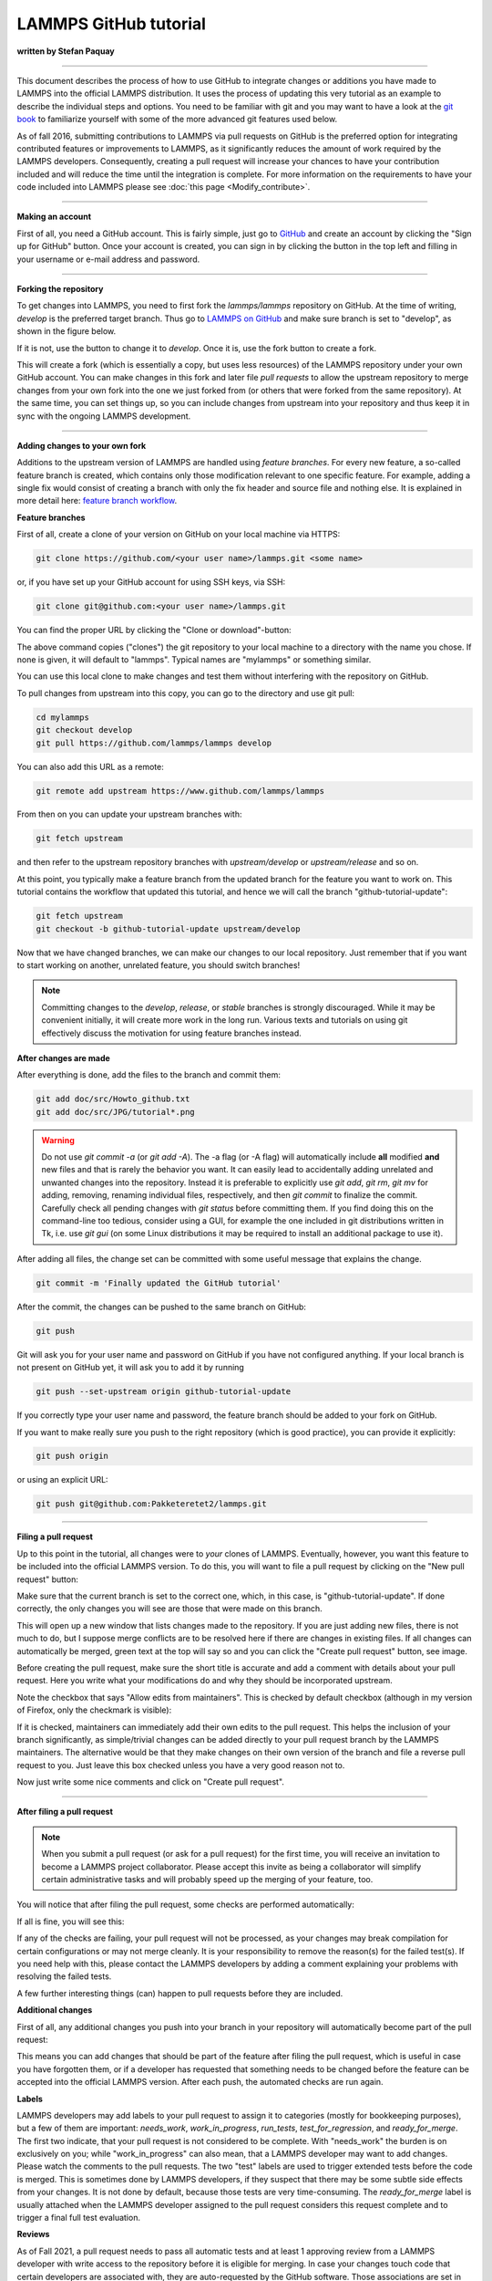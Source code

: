 LAMMPS GitHub tutorial
======================

**written by Stefan Paquay**

----------

This document describes the process of how to use GitHub to integrate
changes or additions you have made to LAMMPS into the official LAMMPS
distribution.  It uses the process of updating this very tutorial as an
example to describe the individual steps and options.  You need to be
familiar with git and you may want to have a look at the `git book
<https://git-scm.com/book/>`_ to familiarize yourself with some of the
more advanced git features used below.

As of fall 2016, submitting contributions to LAMMPS via pull requests
on GitHub is the preferred option for integrating contributed features
or improvements to LAMMPS, as it significantly reduces the amount of
work required by the LAMMPS developers. Consequently, creating a pull
request will increase your chances to have your contribution included
and will reduce the time until the integration is complete. For more
information on the requirements to have your code included into LAMMPS
please see :doc:`this page <Modify_contribute>`.

----------

**Making an account**

First of all, you need a GitHub account. This is fairly simple, just
go to `GitHub <https://github.com>`_ and create an account by clicking
the "Sign up for GitHub" button. Once your account is created, you
can sign in by clicking the button in the top left and filling in your
username or e-mail address and password.

----------

**Forking the repository**

To get changes into LAMMPS, you need to first fork the `lammps/lammps`
repository on GitHub. At the time of writing, *develop* is the preferred
target branch. Thus go to `LAMMPS on GitHub <https://github.com/lammps/lammps>`_
and make sure branch is set to "develop", as shown in the figure below.

.. image:: JPG/tutorial_branch.png
   :align: center

If it is not, use the button to change it to *develop*. Once it is, use
the fork button to create a fork.

.. image:: JPG/tutorial_fork.png
   :align: center

This will create a fork (which is essentially a copy, but uses less
resources) of the LAMMPS repository under your own GitHub account. You
can make changes in this fork and later file *pull requests* to allow
the upstream repository to merge changes from your own fork into the one
we just forked from (or others that were forked from the same repository).
At the same time, you can set things up, so you can include changes from
upstream into your repository and thus keep it in sync with the ongoing
LAMMPS development.

----------

**Adding changes to your own fork**

Additions to the upstream version of LAMMPS are handled using *feature
branches*.  For every new feature, a so-called feature branch is
created, which contains only those modification relevant to one specific
feature. For example, adding a single fix would consist of creating a
branch with only the fix header and source file and nothing else.  It is
explained in more detail here: `feature branch workflow
<https://www.atlassian.com/git/tutorials/comparing-workflows/feature-branch-workflow>`_.

**Feature branches**

First of all, create a clone of your version on GitHub on your local
machine via HTTPS:

.. code-block:: bash

     git clone https://github.com/<your user name>/lammps.git <some name>

or, if you have set up your GitHub account for using SSH keys, via SSH:

.. code-block:: bash

     git clone git@github.com:<your user name>/lammps.git

You can find the proper URL by clicking the "Clone or download"-button:

.. image:: JPG/tutorial_https_block.png
   :align: center

The above command copies ("clones") the git repository to your local
machine to a directory with the name you chose. If none is given, it will
default to "lammps". Typical names are "mylammps" or something similar.

You can use this local clone to make changes and test them without
interfering with the repository on GitHub.

To pull changes from upstream into this copy, you can go to the directory
and use git pull:

.. code-block:: bash

     cd mylammps
     git checkout develop
     git pull https://github.com/lammps/lammps develop

You can also add this URL as a remote:

.. code-block:: bash

     git remote add upstream https://www.github.com/lammps/lammps

From then on you can update your upstream branches with:

.. code-block:: bash

     git fetch upstream

and then refer to the upstream repository branches with
`upstream/develop` or `upstream/release` and so on.

At this point, you typically make a feature branch from the updated
branch for the feature you want to work on. This tutorial contains the
workflow that updated this tutorial, and hence we will call the branch
"github-tutorial-update":

.. code-block:: bash

    git fetch upstream
    git checkout -b github-tutorial-update upstream/develop

Now that we have changed branches, we can make our changes to our local
repository. Just remember that if you want to start working on another,
unrelated feature, you should switch branches!

.. note::

   Committing changes to the *develop*, *release*, or *stable* branches
   is strongly discouraged.  While it may be convenient initially, it
   will create more work in the long run.  Various texts and tutorials
   on using git effectively discuss the motivation for using feature
   branches instead.

**After changes are made**

After everything is done, add the files to the branch and commit them:

.. code-block:: bash

    git add doc/src/Howto_github.txt
    git add doc/src/JPG/tutorial*.png

.. warning::

   Do not use *git commit -a* (or *git add -A*\ ).  The -a flag (or -A
   flag) will automatically include **all** modified **and** new files
   and that is rarely the behavior you want.  It can easily lead to
   accidentally adding unrelated and unwanted changes into the
   repository.  Instead it is preferable to explicitly use *git add*,
   *git rm*, *git mv* for adding, removing, renaming individual files,
   respectively, and then *git commit* to finalize the commit.
   Carefully check all pending changes with *git status* before
   committing them.  If you find doing this on the command-line too
   tedious, consider using a GUI, for example the one included in git
   distributions written in Tk, i.e. use *git gui* (on some Linux
   distributions it may be required to install an additional package to
   use it).

After adding all files, the change set can be committed with some
useful message that explains the change.

.. code-block:: bash

   git commit -m 'Finally updated the GitHub tutorial'

After the commit, the changes can be pushed to the same branch on GitHub:

.. code-block:: bash

   git push

Git will ask you for your user name and password on GitHub if you have
not configured anything. If your local branch is not present on GitHub yet,
it will ask you to add it by running

.. code-block:: bash

   git push --set-upstream origin github-tutorial-update

If you correctly type your user name and
password, the feature branch should be added to your fork on GitHub.

If you want to make really sure you push to the right repository
(which is good practice), you can provide it explicitly:

.. code-block:: bash

   git push origin

or using an explicit URL:

.. code-block:: bash

   git push git@github.com:Pakketeretet2/lammps.git

----------

**Filing a pull request**

Up to this point in the tutorial, all changes were to *your* clones of
LAMMPS.  Eventually, however, you want this feature to be included into
the official LAMMPS version.  To do this, you will want to file a pull
request by clicking on the "New pull request" button:

.. image:: JPG/tutorial_new_pull_request.png
   :align: center

Make sure that the current branch is set to the correct one, which, in
this case, is "github-tutorial-update". If done correctly, the only
changes you will see are those that were made on this branch.

This will open up a new window that lists changes made to the
repository. If you are just adding new files, there is not much to do,
but I suppose merge conflicts are to be resolved here if there are
changes in existing files. If all changes can automatically be merged,
green text at the top will say so and you can click the "Create pull
request" button, see image.

.. image:: JPG/tutorial_create_new_pull_request1.png
   :align: center

Before creating the pull request, make sure the short title is accurate
and add a comment with details about your pull request.  Here you write
what your modifications do and why they should be incorporated upstream.

Note the checkbox that says "Allow edits from maintainers".
This is checked by default checkbox (although in my version of Firefox, only the checkmark is visible):

.. image:: JPG/tutorial_edits_maintainers.png
   :align: center

If it is checked, maintainers can immediately add their own edits to the
pull request.  This helps the inclusion of your branch significantly, as
simple/trivial changes can be added directly to your pull request branch
by the LAMMPS maintainers.  The alternative would be that they make
changes on their own version of the branch and file a reverse pull
request to you.  Just leave this box checked unless you have a very good
reason not to.

Now just write some nice comments and click on "Create pull request".

.. image:: JPG/tutorial_create_new_pull_request2.png
   :align: center

----------

**After filing a pull request**

.. note::

   When you submit a pull request (or ask for a pull request) for the
   first time, you will receive an invitation to become a LAMMPS project
   collaborator. Please accept this invite as being a collaborator will
   simplify certain administrative tasks and will probably speed up the
   merging of your feature, too.

You will notice that after filing the pull request, some checks are
performed automatically:

.. image:: JPG/tutorial_automated_checks.png
   :align: center

If all is fine, you will see this:

.. image:: JPG/tutorial_automated_checks_passed.png
   :align: center

If any of the checks are failing, your pull request will not be
processed, as your changes may break compilation for certain
configurations or may not merge cleanly. It is your responsibility
to remove the reason(s) for the failed test(s). If you need help
with this, please contact the LAMMPS developers by adding a comment
explaining your problems with resolving the failed tests.

A few further interesting things (can) happen to pull requests before
they are included.

**Additional changes**

First of all, any additional changes you push into your branch in your
repository will automatically become part of the pull request:

.. image:: JPG/tutorial_additional_changes.png
   :align: center

This means you can add changes that should be part of the feature after
filing the pull request, which is useful in case you have forgotten
them, or if a developer has requested that something needs to be changed
before the feature can be accepted into the official LAMMPS version.
After each push, the automated checks are run again.

**Labels**

LAMMPS developers may add labels to your pull request to assign it to
categories (mostly for bookkeeping purposes), but a few of them are
important: *needs_work*, *work_in_progress*, *run_tests*,
*test_for_regression*, and *ready_for_merge*.  The first two indicate,
that your pull request is not considered to be complete. With
"needs_work" the burden is on exclusively on you; while
"work_in_progress" can also mean, that a LAMMPS developer may want to
add changes. Please watch the comments to the pull requests. The two
"test" labels are used to trigger extended tests before the code is
merged. This is sometimes done by LAMMPS developers, if they suspect
that there may be some subtle side effects from your changes. It is not
done by default, because those tests are very time-consuming.  The
*ready_for_merge* label is usually attached when the LAMMPS developer
assigned to the pull request considers this request complete and to
trigger a final full test evaluation.

**Reviews**

As of Fall 2021, a pull request needs to pass all automatic tests and at
least 1 approving review from a LAMMPS developer with write access to
the repository before it is eligible for merging.  In case your changes
touch code that certain developers are associated with, they are
auto-requested by the GitHub software.  Those associations are set in
the file `.github/CODEOWNERS
<https://github.com/lammps/lammps/blob/develop/.github/CODEOWNERS>`_ Thus
if you want to be automatically notified to review when anybody changes
files or packages, that **you** have contributed to LAMMPS, you can add
suitable patterns to that file, or a LAMMPS developer may add you.

Otherwise, you can also manually request reviews from specific developers,
or LAMMPS developers - in their assessment of your pull request - may
determine who else should be reviewing your contribution and add that person.
Through reviews, LAMMPS developers also may request specific changes from you.
If those are not addressed, your pull requests cannot be merged.

**Assignees**

There is an assignee property for pull requests. If the request has not
been reviewed by any developer yet, it is not assigned to anyone. After
revision, a developer can choose to assign it to either a) you, b) a
LAMMPS developer (including him/herself) or c) Axel Kohlmeyer (akohlmey).

* Case a) happens if changes are required on your part
* Case b) means that at the moment, it is being tested and reviewed by a
  LAMMPS developer with the expectation that some changes would be required.
  After the review, the developer can choose to implement changes directly
  or suggest them to you.
* Case c) means that the pull request has been assigned to the developer
  overseeing the merging of pull requests into the *develop* branch.

In this case, Axel assigned the tutorial to Steve:

.. image:: JPG/tutorial_steve_assignee.png
   :align: center

**Edits from LAMMPS maintainers**

If you allowed edits from maintainers (the default), any LAMMPS
maintainer can add changes to your pull request.  In this case, both
Axel and Richard made changes to the tutorial:

.. image:: JPG/tutorial_changes_others.png
   :align: center

**Reverse pull requests**

Sometimes, however, you might not feel comfortable having other people
push changes into your own branch, or maybe the maintainers are not sure
their idea was the right one.  In such a case, they can make changes,
reassign you as the assignee, and file a "reverse pull request", i.e.
file a pull request in **your** forked GitHub repository to include
changes in the branch, that you have submitted as a pull request
yourself.  In that case, you can choose to merge their changes back into
your branch, possibly make additional changes or corrections and proceed
from there.  It looks something like this:

.. image:: JPG/tutorial_reverse_pull_request.png
   :align: center

For some reason, the highlighted button did not work in my case, but I
can go to my own repository and merge the pull request from there:

.. image:: JPG/tutorial_reverse_pull_request2.png
   :align: center

Be sure to check the changes to see if you agree with them by clicking
on the tab button:

.. image:: JPG/tutorial_reverse_pull_request3.png
   :align: center

In this case, most of it is changes in the markup and a short rewrite of
Axel's explanation of the "git gui" and "git add" commands.

.. image:: JPG/tutorial_reverse_pull_request4.png
   :align: center

Because the changes are OK with us, we are going to merge by clicking on
"Merge pull request".  After a merge it looks like this:

.. image:: JPG/tutorial_reverse_pull_request5.png
   :align: center

Now, since in the meantime our local text for the tutorial also changed,
we need to pull Axel's change back into our branch, and merge them:

.. code-block:: bash

    git add Howto_github.txt
    git add JPG/tutorial_reverse_pull_request*.png
    git commit -m "Updated text and images on reverse pull requests"
    git pull

In this case, the merge was painless because git could auto-merge:

.. image:: JPG/tutorial_reverse_pull_request6.png
   :align: center

With Axel's changes merged in and some final text updates, our feature
branch is now perfect as far as we are concerned, so we are going to
commit and push again:

.. code-block:: bash

    git add Howto_github.txt
    git add JPG/tutorial_reverse_pull_request6.png
    git commit -m "Merged Axel's suggestions and updated text"
    git push git@github.com:Pakketeretet2/lammps

This merge also shows up on the lammps GitHub page:

.. image:: JPG/tutorial_reverse_pull_request7.png
   :align: center

----------

**After a merge**

When everything is fine, the feature branch is merged into the *develop* branch:

.. image:: JPG/tutorial_merged.png
   :align: center

Now one question remains: What to do with the feature branch that got
merged into upstream?

It is in principle safe to delete them from your own fork. This helps
keep it a bit more tidy. Note that you first have to switch to another
branch!

.. code-block:: bash

   git checkout develop
   git pull https://github.com/lammps/lammps develop
   git branch -d github-tutorial-update

If you do not pull first, it is not really a problem but git will warn
you at the next statement that you are deleting a local branch that
was not yet fully merged into HEAD. This is because git does not yet
know your branch just got merged into LAMMPS upstream. If you
first delete and then pull, everything should still be fine.
You can display all branches that are fully merged by:

Finally, if you delete the branch locally, you might want to push this
to your remote(s) as well:

.. code-block:: bash

   git push origin :github-tutorial-update

**Recent changes in the workflow**

Some recent changes to the workflow are not captured in this tutorial.
For example, in addition to the *develop* branch, to which all new
features should be submitted, there is also a *release*, a *stable*, and
a *maintenance* branch; the *release* branch is updated from the
*develop* branch as part of a "feature release", and *stable* (together
with *release*) are updated from *develop* when a "stable release" is
made. In between stable releases, selected bug fixes and infrastructure
updates are back-ported from the *develop* branch to the *maintenance*
branch and occasionally merged to *stable* as an update release.

Furthermore, the naming of the release tags now follow the pattern
"patch\_<Day><Month><Year>" to simplify comparisons between releases.
For stable releases additional "stable\_<Day><Month><Year>" tags are
applied and update releases are tagged with
"stable\_<Day><Month><Year>\_update<Number>", Finally, all releases and
submissions are subject to automatic testing and code checks to make
sure they compile with a variety of compilers and popular operating
systems.  Some unit and regression testing is applied as well.

A detailed discussion of the LAMMPS developer GitHub workflow can be
found in the file `doc/github-development-workflow.md
<https://github.com/lammps/lammps/blob/develop/doc/github-development-workflow.md>`_
